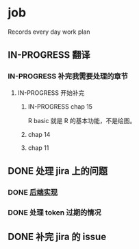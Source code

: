 * job

  Records every day work plan

** IN-PROGRESS 翻译
*** IN-PROGRESS 补完我需要处理的章节

**** IN-PROGRESS 开始补完

***** IN-PROGRESS chap 15

R basic 就是 R 的基本功能，不是绘图。

***** chap 14

***** chap 11

** DONE 处理 jira 上的问题
   CLOSED: [2019-11-27 三 10:36]

*** DONE [[https://16financial.atlassian.net/browse/MSS-1056][后端实现]]
    CLOSED: [2019-11-27 三 10:35]

*** DONE 处理 token 过期的情况
    CLOSED: [2019-11-26 二 14:26]


** DONE 补完 jira 的 issue
   CLOSED: [2019-11-26 二 11:07]

